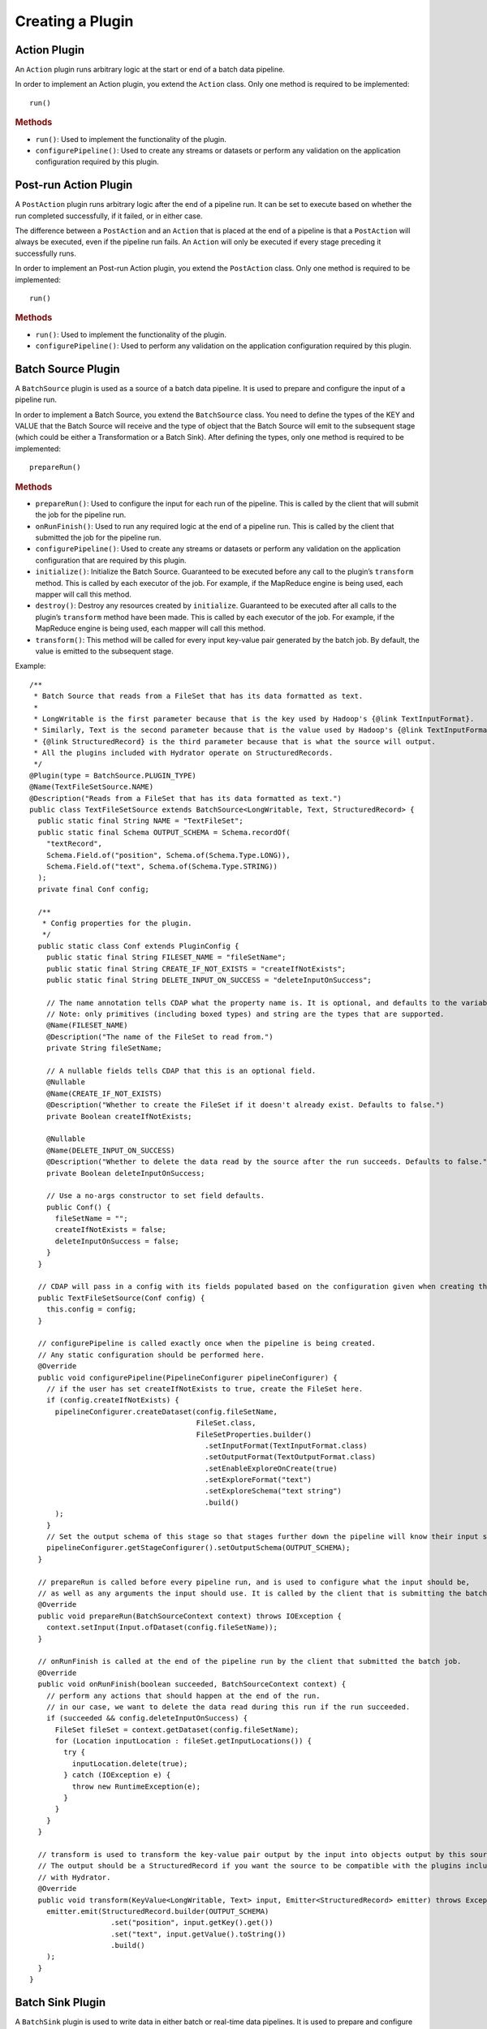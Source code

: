 .. meta::
    :author: Cask Data, Inc.
    :copyright: Copyright © 2016 Cask Data, Inc.

.. _cask-hydrator-creating-a-plugin:

=================
Creating a Plugin
=================


.. highlight:: java

Action Plugin
=============
An ``Action`` plugin runs arbitrary logic at the start or end of a batch data pipeline.

In order to implement an Action plugin, you
extend the ``Action`` class. Only one method is required to be implemented::

  run()

.. rubric:: Methods

- ``run()``: Used to implement the functionality of the plugin.
- ``configurePipeline()``: Used to create any streams or datasets or perform any validation
  on the application configuration required by this plugin.

Post-run Action Plugin
======================
A ``PostAction`` plugin runs arbitrary logic after the end of a pipeline run. 
It can be set to execute based on whether the run completed successfully,
if it failed, or in either case.

The difference between a ``PostAction`` and an ``Action`` that is placed at the
end of a pipeline is that a ``PostAction`` will always be executed, even if the pipeline run fails.
An ``Action`` will only be executed if every stage preceding it successfully runs.

In order to implement an Post-run Action plugin, you extend the ``PostAction`` class.
Only one method is required to be implemented::

  run()

.. rubric:: Methods

- ``run()``: Used to implement the functionality of the plugin.
- ``configurePipeline()``: Used to perform any validation on the application configuration
  required by this plugin.


Batch Source Plugin
===================
A ``BatchSource`` plugin is used as a source of a batch data pipeline. It is used to prepare
and configure the input of a pipeline run.

In order to implement a Batch Source, you extend the
``BatchSource`` class. You need to define the types of the KEY and VALUE that the Batch
Source will receive and the type of object that the Batch Source will emit to the
subsequent stage (which could be either a Transformation or a Batch Sink). After defining
the types, only one method is required to be implemented::

  prepareRun()

.. rubric:: Methods

- ``prepareRun()``: Used to configure the input for each run of the pipeline. This is called by
  the client that will submit the job for the pipeline run.
- ``onRunFinish()``: Used to run any required logic at the end of a pipeline run. This is called
  by the client that submitted the job for the pipeline run.
- ``configurePipeline()``: Used to create any streams or datasets or perform any validation
  on the application configuration that are required by this plugin.
- ``initialize()``: Initialize the Batch Source. Guaranteed to be executed before any call
  to the plugin’s ``transform`` method. This is called by each executor of the job. For example,
  if the MapReduce engine is being used, each mapper will call this method.
- ``destroy()``: Destroy any resources created by ``initialize``. Guaranteed to be executed after all calls
  to the plugin’s ``transform`` method have been made. This is called by each executor of the job.
  For example, if the MapReduce engine is being used, each mapper will call this method.
- ``transform()``: This method will be called for every input key-value pair generated by
  the batch job. By default, the value is emitted to the subsequent stage.

Example::

  /**
   * Batch Source that reads from a FileSet that has its data formatted as text.
   *
   * LongWritable is the first parameter because that is the key used by Hadoop's {@link TextInputFormat}.
   * Similarly, Text is the second parameter because that is the value used by Hadoop's {@link TextInputFormat}.
   * {@link StructuredRecord} is the third parameter because that is what the source will output.
   * All the plugins included with Hydrator operate on StructuredRecords.
   */
  @Plugin(type = BatchSource.PLUGIN_TYPE)
  @Name(TextFileSetSource.NAME)
  @Description("Reads from a FileSet that has its data formatted as text.")
  public class TextFileSetSource extends BatchSource<LongWritable, Text, StructuredRecord> {
    public static final String NAME = "TextFileSet";
    public static final Schema OUTPUT_SCHEMA = Schema.recordOf(
      "textRecord",
      Schema.Field.of("position", Schema.of(Schema.Type.LONG)),
      Schema.Field.of("text", Schema.of(Schema.Type.STRING))
    );
    private final Conf config;

    /**
     * Config properties for the plugin.
     */
    public static class Conf extends PluginConfig {
      public static final String FILESET_NAME = "fileSetName";
      public static final String CREATE_IF_NOT_EXISTS = "createIfNotExists";
      public static final String DELETE_INPUT_ON_SUCCESS = "deleteInputOnSuccess";

      // The name annotation tells CDAP what the property name is. It is optional, and defaults to the variable name.
      // Note: only primitives (including boxed types) and string are the types that are supported.
      @Name(FILESET_NAME)
      @Description("The name of the FileSet to read from.")
      private String fileSetName;

      // A nullable fields tells CDAP that this is an optional field.
      @Nullable
      @Name(CREATE_IF_NOT_EXISTS)
      @Description("Whether to create the FileSet if it doesn't already exist. Defaults to false.")
      private Boolean createIfNotExists;

      @Nullable
      @Name(DELETE_INPUT_ON_SUCCESS)
      @Description("Whether to delete the data read by the source after the run succeeds. Defaults to false.")
      private Boolean deleteInputOnSuccess;

      // Use a no-args constructor to set field defaults.
      public Conf() {
        fileSetName = "";
        createIfNotExists = false;
        deleteInputOnSuccess = false;
      }
    }

    // CDAP will pass in a config with its fields populated based on the configuration given when creating the pipeline.
    public TextFileSetSource(Conf config) {
      this.config = config;
    }

    // configurePipeline is called exactly once when the pipeline is being created.
    // Any static configuration should be performed here.
    @Override
    public void configurePipeline(PipelineConfigurer pipelineConfigurer) {
      // if the user has set createIfNotExists to true, create the FileSet here.
      if (config.createIfNotExists) {
        pipelineConfigurer.createDataset(config.fileSetName,
                                         FileSet.class,
                                         FileSetProperties.builder()
                                           .setInputFormat(TextInputFormat.class)
                                           .setOutputFormat(TextOutputFormat.class)
                                           .setEnableExploreOnCreate(true)
                                           .setExploreFormat("text")
                                           .setExploreSchema("text string")
                                           .build()
        );
      }
      // Set the output schema of this stage so that stages further down the pipeline will know their input schema.
      pipelineConfigurer.getStageConfigurer().setOutputSchema(OUTPUT_SCHEMA);
    }

    // prepareRun is called before every pipeline run, and is used to configure what the input should be,
    // as well as any arguments the input should use. It is called by the client that is submitting the batch job.
    @Override
    public void prepareRun(BatchSourceContext context) throws IOException {
      context.setInput(Input.ofDataset(config.fileSetName));
    }

    // onRunFinish is called at the end of the pipeline run by the client that submitted the batch job.
    @Override
    public void onRunFinish(boolean succeeded, BatchSourceContext context) {
      // perform any actions that should happen at the end of the run.
      // in our case, we want to delete the data read during this run if the run succeeded.
      if (succeeded && config.deleteInputOnSuccess) {
        FileSet fileSet = context.getDataset(config.fileSetName);
        for (Location inputLocation : fileSet.getInputLocations()) {
          try {
            inputLocation.delete(true);
          } catch (IOException e) {
            throw new RuntimeException(e);
          }
        }
      }
    }

    // transform is used to transform the key-value pair output by the input into objects output by this source.
    // The output should be a StructuredRecord if you want the source to be compatible with the plugins included
    // with Hydrator.
    @Override
    public void transform(KeyValue<LongWritable, Text> input, Emitter<StructuredRecord> emitter) throws Exception {
      emitter.emit(StructuredRecord.builder(OUTPUT_SCHEMA)
                     .set("position", input.getKey().get())
                     .set("text", input.getValue().toString())
                     .build()
      );
    }
  }

Batch Sink Plugin
=================
A ``BatchSink`` plugin is used to write data in either batch or real-time data pipelines.
It is used to prepare and configure the output of a batch of data from a pipeline run.

In order to implement a Batch Sink, you extend the
``BatchSink`` class. Similar to a Batch Source, you need to define the types of the KEY and
VALUE that the Batch Sink will write in the Batch job and the type of object that it will
accept from the previous stage (which could be either a Transformation or a Batch Source).

.. highlight:: java

After defining the types, only one method is required to be implemented::

  prepareRun()

.. rubric:: Methods

- ``prepareRun()``: Used to configure the output for each run of the pipeline. This is called by
  the client that will submit the job for the pipeline run.
- ``onRunFinish()``: Used to run any required logic at the end of a pipeline run. This is called
  by the client that submitted the job for the pipeline run.
- ``configurePipeline()``: Used to create any streams or datasets or perform any validation
  on the application configuration that are required by this plugin.
- ``initialize()``: Initialize the Batch Sink. Guaranteed to be executed before any call
  to the plugin’s ``transform`` method. This is called by each executor of the job. For example,
  if the MapReduce engine is being used, each mapper will call this method.
- ``destroy()``: Destroy any resources created by ``initialize``. Guaranteed to be executed after all calls
  to the plugin’s ``transform`` method have been made. This is called by each executor of the job.
  For example, if the MapReduce engine is being used, each mapper will call this method.
- ``transform()``: This method will be called for every object that is received from the
  previous stage. The logic inside the method will transform the object to the key-value
  pair expected by the Batch Sink's output format. If you don't override this method, the
  incoming object is set as the key and the value is set to null.

Example::

  /**
   * Batch Sink that writes to a FileSet in text format.
   * Each record will be written as a single line, with record fields separated by a configurable separator.
   *
   * StructuredRecord is the first parameter because that is the input to the sink.
   * The second and third parameters are the key and value expected by Hadoop's {@link TextOutputFormat}.
   */
  @Plugin(type = BatchSink.PLUGIN_TYPE)
  @Name(TextFileSetSink.NAME)
  @Description("Writes to a FileSet in text format.")
  public class TextFileSetSink extends BatchSink<StructuredRecord, NullWritable, Text> {
    public static final String NAME = "TextFileSet";
    private final Conf config;

    /**
     * Config properties for the plugin.
     */
    public static class Conf extends PluginConfig {
      public static final String FILESET_NAME = "fileSetName";
      public static final String FIELD_SEPARATOR = "fieldSeparator";

      // The name annotation tells CDAP what the property name is. It is optional, and defaults to the variable name.
      // Note: only primitives (including boxed types) and string are the types that are supported.
      @Name(FILESET_NAME)
      @Description("The name of the FileSet to read from.")
      private String fileSetName;

      @Nullable
      @Name(FIELD_SEPARATOR)
      @Description("The separator to use to join input record fields together. Defaults to ','.")
      private String fieldSeparator;

      // Use a no-args constructor to set field defaults.
      public Conf() {
        fileSetName = "";
        fieldSeparator = ",";
      }
    }

    // CDAP will pass in a config with its fields populated based on the configuration given when creating the pipeline.
    public TextFileSetSink(Conf config) {
      this.config = config;
    }

    // configurePipeline is called exactly once when the pipeline is being created.
    // Any static configuration should be performed here.
    @Override
    public void configurePipeline(PipelineConfigurer pipelineConfigurer) {
      // create the FileSet here.
      pipelineConfigurer.createDataset(config.fileSetName,
                                       FileSet.class,
                                       FileSetProperties.builder()
                                         .setInputFormat(TextInputFormat.class)
                                         .setOutputFormat(TextOutputFormat.class)
                                         .setEnableExploreOnCreate(true)
                                         .setExploreFormat("text")
                                         .setExploreSchema("text string")
                                         .build()
      );
    }

    // prepareRun is called before every pipeline run, and is used to configure what the input should be,
    // as well as any arguments the input should use. It is called by the client that is submitting the batch job.
    @Override
    public void prepareRun(BatchSinkContext context) throws Exception {
      context.addOutput(Output.ofDataset(config.fileSetName));
    }

    @Override
    public void transform(StructuredRecord input, Emitter<KeyValue<NullWritable, Text>> emitter) throws Exception {
      StringBuilder joinedFields = new StringBuilder();
      Iterator<Schema.Field> fieldIter = input.getSchema().getFields().iterator();
      if (!fieldIter.hasNext()) {
        // shouldn't happen
        return;
      }

      Object val = input.get(fieldIter.next().getName());
      if (val != null) {
        joinedFields.append(val);
      }
      while (fieldIter.hasNext()) {
        String fieldName = fieldIter.next().getName();
        joinedFields.append(config.fieldSeparator);
        val = input.get(fieldName);
        if (val != null) {
          joinedFields.append(val);
        }
      }
      emitter.emit(new KeyValue<>(NullWritable.get(), new Text(joinedFields.toString())));
    }

  }

.. highlight:: java

Transformation Plugin
=====================
A ``Transform`` plugin is used to convert one input record into zero or more output records.
It can be used in both batch and real-time data pipelines.

The only method that needs to be implemented is::

  transform()

.. rubric:: Methods

- ``initialize()``: Used to perform any initialization step that might be required during
  the runtime of the ``Transform``. It is guaranteed that this method will be invoked
  before the ``transform`` method.
- ``transform()``: This method contains the logic that will be applied on each
  incoming data object. An emitter can be used to pass the results to the subsequent stage
  (which could be either another Transformation or a Sink).
- ``destroy()``: Used to perform any cleanup before the plugin shuts down.

Below is an example of a ``DuplicateTransform`` that emits copies of the incoming record
based on the value in the record. In addition, a user metric indicating the number of
copies in each transform is emitted. The user metrics can be queried by using the CDAP
:ref:`Metrics HTTP RESTful API <http-restful-api-metrics>`::

  @Plugin(type = Transform.PLUGIN_TYPE)
  @Name("Duplicator")
  @Description("Transformation example that makes copies.")
  public class DuplicateTransform extends Transform<StructuredRecord, StructuredRecord> {

  private final Config config;

    public static final class Config extends PluginConfig {

      @Name("count")
      @Description("Field that indicates number of copies to make.")
      private String fieldName;
    }

    @Override
    public void transform(StructuredRecord input, Emitter<StructuredRecord> emitter) {
      int copies = input.get(config.fieldName);
      for (int i = 0; i < copies; i++) {
        emitter.emit(input);
      }
      getContext().getMetrics().count("copies", copies);
    }

    @Override
    public void destroy() {

    }
  }

.. _cask-hydrator-creating-a-plugin-script-transformations:

.. highlight:: java

Script Transformations
----------------------
In the script transformations (*JavaScriptTransform*, *PythonEvaluator*,
*ScriptFilterTransform*, and the *ValidatorTransform*), a ``ScriptContext`` object is
passed to the ``transform()`` method::

  function transform(input, context);

The different Transforms that are passed this context object have similar signatures:

.. list-table::
   :widths: 20 80
   :header-rows: 1

   * - Transform
     - Signature
   * - ``JavaScriptTransform``
     - ``{{function transform(input, emitter, context)}}``
   * - ``PythonEvaluator``
     - ``{{function transform(input, emitter, context)}}``
   * - ``ScriptFilterTransform``
     - ``{{function shouldFilter(input, context)}}``
   * - ``ValidatorTransform``
     - ``{{function isValid(input, context)}}``

The ``ScriptContext`` has these methods::

  public Logger getLogger();
  public StageMetrics getMetrics();
  public ScriptLookup getLookup(String table);
  
The context passed by the *ValidatorTransform* has an additional method that returns a validator::

  public Object getValidator(String validatorName);

These methods allow access within the script to CDAP loggers, metrics, lookup tables, and the validator object.

**Logger**

``Logger`` is an `org.slf4j.Logger <http://www.slf4j.org/api/org/slf4j/Logger.html>`__.

For example, a JavaScript transform step can access and write to the *debug* log with::

  context.getLogger().debug('Received record with id ' + input.id);

**StageMetrics**

``StageMetrics`` has these methods:

- ``count(String metricName, int delta)``: Increases the value of the specific metric by
  delta. Metrics name will be prefixed by the stage ID, hence it will be aggregated for
  the current stage.
- ``gauge(String metricName, long value)``: Sets the specific metric to the provided
  value. Metrics name will be prefixed by the stage ID, hence it will be aggregated for
  the current stage.
- ``pipelineCount(String metricName, int delta)``: Increases the value of the specific
  metric by delta. Metrics emitted will be aggregated for the entire pipeline.
- ``pipelineGauge(String metricName, long value)``: Sets the specific metric to the
  provided value. Metrics emitted will be aggregated for the entire pipeline.

**ScriptLookup**

Currently, ``ScriptContext.getLookup(String table)`` only supports :ref:`key-value tables <datasets-index>`.

For example, if a lookup table *purchases* is configured, then you will be able to perform
operations with that lookup table in your script: ``context.getLookup('purchases').lookup('key')``

**Validator Object**

.. highlight:: javascript

For example, in a validator transform, you can retrieve the validator object and call its
functions as part of your JavaScript::

  var coreValidator = context.getValidator("coreValidator");
  if (!coreValidator.isDate(input.date)) {
  . . .

Batch Aggregator Plugin
=======================
A ``BatchAggregator`` plugin is used to compute aggregates over a batch of data.
It is used in both batch and real-time data pipelines.
An aggregation takes place in two steps: *groupBy* and then *aggregate*.

- In the *groupBy* step, the aggregator creates zero or more group keys for each input
  record. Before the *aggregate* step occurs, Hydrator will take all records that have the
  same group key, and collect them into a group. If a record does not have any of the
  group keys, it is filtered out. If a record has multiple group keys, it will belong to
  multiple groups.

- The *aggregate* step is then called. In this step, the plugin receives group keys and
  all records that had that group key. It is then left to the plugin to decide what to do
  with each of the groups.

In order to implement a Batch Aggregator, you extend the
``BatchAggregator`` class. Unlike a ``Transform``, which operates on a single record at a time, a
``BatchAggregator`` operates on a collection of records. 

.. highlight:: java

.. rubric:: Methods

- ``configurePipeline()``: Used to create any streams or datasets or perform any validation
  on the application configuration that are required by this plugin.
- ``initialize()``: Initialize the Batch Aggregator. Guaranteed to be executed before any call
  to the plugin’s ``groupBy`` or ``aggregate`` methods. This is called by each executor of the job.
  For example, if the MapReduce engine is being used, each mapper will call this method.
- ``destroy()``: Destroy any resources created by ``initialize``. Guaranteed to be
  executed after all calls to the plugin’s ``groupBy`` or ``aggregate`` methods have been
  made. This is called by each executor of the job. For example, if the MapReduce engine
  is being used, each mapper will call this method.
- ``groupBy()``: This method will be called for every object that is received from the
  previous stage. This method returns zero or more group keys for each object it recieves.
  Objects with the same group key will be grouped together for the ``aggregate`` method.
- ``aggregate()``: The method is called after every object has been assigned their group keys.
  This method is called once for each group key emitted by the ``groupBy`` method.
  The method recieves a group key as well as an iterator over all objects that had that group key.
  Objects emitted in this method are the output for this stage. 

Example::

  /**
   * Aggregator that counts how many times each word appears in records input to the aggregator.
   */
  @Plugin(type = BatchAggregator.PLUGIN_TYPE)
  @Name(WordCountAggregator.NAME)
  @Description("Counts how many times each word appears in all records input to the aggregator.")
  public class WordCountAggregator extends BatchAggregator<String, StructuredRecord, StructuredRecord> {
    public static final String NAME = "WordCount";
    public static final Schema OUTPUT_SCHEMA = Schema.recordOf(
      "wordCount",
      Schema.Field.of("word", Schema.of(Schema.Type.STRING)),
      Schema.Field.of("count", Schema.of(Schema.Type.LONG))
    );
    private static final Pattern WHITESPACE = Pattern.compile("\\s");
    private final Conf config;

    /**
     * Config properties for the plugin.
     */
    public static class Conf extends PluginConfig {
      @Description("The field from the input records containing the words to count.")
      private String field;
    }

    public WordCountAggregator(Conf config) {
      this.config = config;
    }

    @Override
    public void configurePipeline(PipelineConfigurer pipelineConfigurer) {
      // Any static configuration validation should happen here.
      // We will check that the field is in the input schema and is of type string.
      Schema inputSchema = pipelineConfigurer.getStageConfigurer().getInputSchema();
      // A null input schema means it is unknown until runtime, or it is not constant.
      if (inputSchema != null) {
        // If the input schema is constant and known at configure time, check that the input field exists and is a string.
        Schema.Field inputField = inputSchema.getField(config.field);
        if (inputField == null) {
          throw new IllegalArgumentException(
            String.format("Field '%s' does not exist in input schema %s.", config.field, inputSchema));
        }
        Schema fieldSchema = inputField.getSchema();
        Schema.Type fieldType = fieldSchema.isNullable() ? fieldSchema.getNonNullable().getType() : fieldSchema.getType();
        if (fieldType != Schema.Type.STRING) {
          throw new IllegalArgumentException(
            String.format("Field '%s' is of illegal type %s. Must be of type %s.",
                          config.field, fieldType, Schema.Type.STRING));
        }
      }
      // Set the output schema so downstream stages will know their input schema.
      pipelineConfigurer.getStageConfigurer().setOutputSchema(OUTPUT_SCHEMA);
    }

    @Override
    public void groupBy(StructuredRecord input, Emitter<String> groupKeyEmitter) throws Exception {
      String val = input.get(config.field);
      if (val == null) {
        return;
      }

      for (String word : WHITESPACE.split(val)) {
        groupKeyEmitter.emit(word);
      }
    }

    @Override
    public void aggregate(String groupKey, Iterator<StructuredRecord> groupValues,
                          Emitter<StructuredRecord> emitter) throws Exception {
      long count = 0;
      while (groupValues.hasNext()) {
        groupValues.next();
        count++;
      }
      emitter.emit(StructuredRecord.builder(OUTPUT_SCHEMA).set("word", groupKey).set("count", count).build());
    }
  }

Spark Compute Plugin
====================
A ``SparkCompute`` plugin is used to transform a collection of input records into a collection
of output records. It can be used in both batch and real-time data pipelines.
It is similar to a ``Transform``, except instead of transforming its input
record by record, it transforms an entire collection. In a ``SparkCompute``
plugin, you are given access to anything you would be able to do in a Spark program. 

In order to implement a Spark Compute Plugin, you extend the ``SparkCompute`` class. 

.. highlight:: java

.. rubric:: Methods

- ``configurePipeline()``: Used to create any streams or datasets or perform any validation
  on the application configuration that are required by this plugin.
- ``transform()``: This method is given a Spark RDD (Resilient Distributed Dataset) containing 
  every object that is received from the previous stage. This method then performs Spark operations
  on the input to transform it into an output RDD that will be sent to the next stage.

Example::

  /**
   * SparkCompute plugin that counts how many times each word appears in records input to the compute stage.
   */
  @Plugin(type = SparkCompute.PLUGIN_TYPE)
  @Name(WordCountCompute.NAME)
  @Description("Counts how many times each word appears in all records input to the aggregator.")
  public class WordCountCompute extends SparkCompute<StructuredRecord, StructuredRecord> {
    public static final String NAME = "WordCount";
    public static final Schema OUTPUT_SCHEMA = Schema.recordOf(
      "wordCount",
      Schema.Field.of("word", Schema.of(Schema.Type.STRING)),
      Schema.Field.of("count", Schema.of(Schema.Type.LONG))
    );
    private final Conf config;

    /**
     * Config properties for the plugin.
     */
    public static class Conf extends PluginConfig {
      @Description("The field from the input records containing the words to count.")
      private String field;
    }

    public WordCountCompute(Conf config) {
      this.config = config;
    }

    @Override
    public void configurePipeline(PipelineConfigurer pipelineConfigurer) {
      // Any static configuration validation should happen here.
      // We will check that the field is in the input schema and is of type string.
      Schema inputSchema = pipelineConfigurer.getStageConfigurer().getInputSchema();
      if (inputSchema != null) {
        WordCount wordCount = new WordCount(config.field);
        wordCount.validateSchema(inputSchema);
      }
      // Set the output schema so downstream stages will know their input schema.
      pipelineConfigurer.getStageConfigurer().setOutputSchema(OUTPUT_SCHEMA);
    }

    @Override
    public JavaRDD<StructuredRecord> transform(SparkExecutionPluginContext sparkExecutionPluginContext,
                                               JavaRDD<StructuredRecord> javaRDD) throws Exception {
      WordCount wordCount = new WordCount(config.field);
      return wordCount.countWords(javaRDD)
        .flatMap(new FlatMapFunction<Tuple2<String, Long>, StructuredRecord>() {
          @Override
          public Iterable<StructuredRecord> call(Tuple2<String, Long> stringLongTuple2) throws Exception {
            List<StructuredRecord> output = new ArrayList<>();
            output.add(StructuredRecord.builder(OUTPUT_SCHEMA)
                         .set("word", stringLongTuple2._1())
                         .set("count", stringLongTuple2._2())
                         .build());
            return output;
          }
        });
    }
  }

Spark Sink Plugin
=================
A ``SparkSink`` plugin is used to perform computations on a collection of input records
and optionally write output data. It can only be used in batch data pipelines.
A ``SparkSink`` is similar to a ``SparkCompute`` plugin except that it has no output.
In a ``SparkSink``, you are given access to anything you would be able to do in a Spark
program. For example, one common use case is to train a machine-learning model in this
plugin.

In order to implement a Spark Sink Plugin, you extend the ``SparkSink`` class. 

.. highlight:: java

.. rubric:: Methods

- ``configurePipeline()``: Used to create any streams or datasets or perform any validation
  on the application configuration that are required by this plugin.
- ``run()``: This method is given a Spark RDD (Resilient Distributed Dataset) containing every 
  object that is received from the previous stage. This method then performs Spark operations
  on the input, and usually saves the result to a dataset.

Example::

  /**
   * SparkSink plugin that counts how many times each word appears in records input to it
   * and stores the result in a KeyValueTable.
   */
  @Plugin(type = SparkSink.PLUGIN_TYPE)
  @Name(WordCountSink.NAME)
  @Description("Counts how many times each word appears in all records input to the aggregator.")
  public class WordCountSink extends SparkSink<StructuredRecord> {
    public static final String NAME = "WordCount";
    private final Conf config;

    /**
     * Config properties for the plugin.
     */
    public static class Conf extends PluginConfig {
      @Description("The field from the input records containing the words to count.")
      private String field;

      @Description("The name of the KeyValueTable to write to.")
      private String tableName;
    }

    public WordCountSink(Conf config) {
      this.config = config;
    }

    @Override
    public void configurePipeline(PipelineConfigurer pipelineConfigurer) {
      // Any static configuration validation should happen here.
      // We will check that the field is in the input schema and is of type string.
      Schema inputSchema = pipelineConfigurer.getStageConfigurer().getInputSchema();
      if (inputSchema != null) {
        WordCount wordCount = new WordCount(config.field);
        wordCount.validateSchema(inputSchema);
      }
      pipelineConfigurer.createDataset(config.tableName, KeyValueTable.class, DatasetProperties.EMPTY);
    }

    @Override
    public void run(SparkExecutionPluginContext sparkExecutionPluginContext,
                    JavaRDD<StructuredRecord> javaRDD) throws Exception {
      WordCount wordCount = new WordCount(config.field);
      JavaPairRDD outputRDD = wordCount.countWords(javaRDD)
        .mapToPair(new PairFunction<Tuple2<String, Long>, byte[], byte[]>() {
          @Override
          public Tuple2<byte[], byte[]> call(Tuple2<String, Long> stringLongTuple2) throws Exception {
            return new Tuple2<>(Bytes.toBytes(stringLongTuple2._1()), Bytes.toBytes(stringLongTuple2._2()));
          }
        });
      sparkExecutionPluginContext.saveAsDataset(outputRDD, config.tableName);
    }
  }

.. highlight:: java

Streaming Source Plugin
=======================
A Streaming Source plugin is used as a source in real-time data pipelines.
It is used to fetch a Spark DStream, which is an object that represents a
collection of Spark RDDs and that produces a new RDD every batch interval of the pipeline. 

In order to implement a Streaming Source Plugin, you extend the ``StreamingSource`` class.

.. rubric:: Methods

- ``configurePipeline()``: Used to create any streams or datasets or perform any validation
  on the application configuration that are required by this plugin.
- ``getStream()``: Returns the ``JavaDStream`` that will be used as a source in the pipeline.

Example::

  @Plugin(type = StreamingSource.PLUGIN_TYPE)
  @Name("Twitter")
  @Description("Twitter streaming source.")
  public class TwitterStreamingSource extends StreamingSource<StructuredRecord> {
    private final TwitterStreamingConfig config;

    /**
     * Config class for TwitterStreamingSource.
     */
    public static class TwitterStreamingConfig extends PluginConfig implements Serializable {
      private static final long serialVersionUID = 4218063781909515444L;

      private String consumerKey;

      private String consumerSecret;

      private String accessToken;

      private String accessTokenSecret;
    }

    public TwitterStreamingSource(TwitterStreamingConfig config) {
      this.config = config;
    }

    @Override
    public void configurePipeline(PipelineConfigurer pipelineConfigurer) {
      pipelineConfigurer.getStageConfigurer().setOutputSchema(TwitterConstants.SCHEMA);
    }

    @Override
    public JavaDStream<StructuredRecord> getStream(StreamingContext context) throws Exception {
      JavaStreamingContext javaStreamingContext = context.getSparkStreamingContext();

      // Create authorization from user-provided properties
      ConfigurationBuilder configurationBuilder = new ConfigurationBuilder();
      configurationBuilder.setDebugEnabled(false)
        .setOAuthConsumerKey(config.consumerKey)
        .setOAuthConsumerSecret(config.consumerSecret)
        .setOAuthAccessToken(config.accessToken)
        .setOAuthAccessTokenSecret(config.accessTokenSecret);
      Authorization authorization = new OAuthAuthorization(configurationBuilder.build());

      return TwitterUtils.createStream(javaStreamingContext, authorization).map(
        new Function<Status, StructuredRecord>() {
          public StructuredRecord call(Status status) {
            return convertTweet(status);
          }
        }
      );
    }

    private StructuredRecord convertTweet(Status tweet) {
      // logic to convert a Twitter Status into a CDAP StructuredRecord
    }

  }

.. highlight:: java

Windower Plugin
===============
A Windower plugin is used in real-time data pipelines to create sliding windows over the data.
It does this by combining multiple micro batches into larger batches.

A window is defined by its *size* and its *slide interval*. Both are defined in seconds and
must be multiples of the ``batchInterval`` of the pipeline. The *size* defines how much data
is contained in the window. The *slide interval* defines have often a window is created.

For example, consider a pipeline with a ``batchInterval`` of 10 seconds. The pipeline uses a 
``windower`` that has a size of 60 and a slide interval of 30. The input into the ``windower``
will be micro batches containing 10 seconds of data. Every 30 seconds, the windower will
output a batch of data containing the past 60 seconds of data, meaning the previous six 
micro batches that it received as input.

This also means that each window output will overlap (repeat) some of the data from the
previous window. This is useful in calculating aggregates, such as how many "404" responses
did a website send out in the past ten seconds, past minute, past five minutes.

In order to implement a Windower Plugin, you extend the ``Windower`` class.

.. rubric:: Methods

- ``configurePipeline()``: Used to create any streams or datasets or perform any validation
  on the application configuration that are required by this plugin.
- ``getWidth()``: Return the width in seconds of windows created by this plugin.
  Must be a multiple of the ``batchInterval`` of the pipeline.
- ``getSlideInterval()``: Get the slide interval in seconds of windows created by this plugin.
  Must be a multiple of the ``batchInterval`` of the pipeline.

Example::

  @Plugin(type = Windower.PLUGIN_TYPE)
  @Name("Window")
  @Description("Creates a sliding window over the data")
  public class Window extends Windower {
    private final Conf conf;

    /**
     * Config for window plugin.
     */
    public static class Conf extends PluginConfig {
      long width;

      long slideInterval;
    }

    public Window(Conf conf) {
      this.conf = conf;
    }

    @Override
    public long getWidth() {
      return conf.width;
    }

    @Override
    public long getSlideInterval() {
      return conf.slideInterval;
    }
  }

.. highlight:: java

Real-Time Source Plugin (Deprecated)
====================================
The only method that needs to be implemented is::

  poll()

.. rubric:: Methods

- ``initialize()``: Initialize the real-time source runtime. Guaranteed to be executed
  before any call to the poll method. Usually used to setup the connection to external
  sources.
- ``configurePipeline()``: Used to create any streams or datasets or perform any validation
  on the application configuration that are required by this plugin.
- ``poll()``: Poll method will be invoked during the run of the plugin and in each call,
  the source is expected to emit zero or more objects for the next stage to process.
- ``destroy()``: Cleanup method executed during the shutdown of the Source. Could be used
  to tear down any external connections made during the initialize method.

Example::

  /**
   * Real-Time Source to poll data from external sources.
   */
  @Plugin(type = "realtimesource")
  @Name("Source")
  @Description("Real-Time Source")
  public class Source extends RealtimeSource<StructuredRecord> {

    private final SourceConfig config;

    public Source(SourceConfig config) {
      this.config = config;
    }

    /**
     * Config class for Source.
     */
    public static class SourceConfig extends PluginConfig {

      @Name("param")
      @Description("Source Param")
      private String param;
      // Note: only primitives (included boxed types) and string are the types that are supported.

    }

    @Nullable
    @Override
    public SourceState poll(Emitter<StructuredRecord> writer, SourceState currentState) {
      // Poll for new data
      // Write structured record to the writer
      // writer.emit(writeDefaultRecords(writer);
      return currentState;
    }

    @Override
    public void initialize(RealtimeContext context) throws Exception {
      super.initialize(context);
      // Get Config param and use to initialize
      // String param = config.param
      // Perform init operations, external operations etc.
    }

    @Override
    public void destroy() {
      super.destroy();
      // Handle destroy lifecycle
    }

    private void writeDefaultRecords(Emitter<StructuredRecord> writer){
      Schema.Field bodyField = Schema.Field.of("body", Schema.of(Schema.Type.STRING));
      StructuredRecord.Builder recordBuilder = StructuredRecord.builder(Schema.recordOf("defaultRecord", bodyField));
      recordBuilder.set("body", "Hello");
      writer.emit(recordBuilder.build());
    }
  }

.. highlight:: java

Source State
------------
**Source State in a Real-Time Source:** Real-time plugins are executed in workers; during
failure, there is the possibility that the data that is emitted from the Source will not
be processed by subsequent stages. In order to avoid such data loss, ``SourceState`` can be
used to persist the information about the external source (for example, an offset) if
supported by the source.

In case of failure, when the poll method is invoked, the offset last persisted is passed
to the poll method, which can be used to fetch the data from the last processed point. The
updated ``SourceState`` information is returned by the poll method. After the data is
processed by any transformations and then finally persisted by the sink, the new
``SourceState`` information is also persisted. This ensures that there will be no data loss in
case of failures.

::

  @Plugin(type = "realtimesource")
  @Name("Demo")
  @Description("Demo Real-Time Source")
  public class DemoSource extends RealtimeSource<String> {
    private static final Logger LOG = LoggerFactory.getLogger(TestSource.class);
    private static final String COUNT = "count";

    @Nullable
    @Override
    public SourceState poll(Emitter<String> writer, SourceState currentState) {
      try {
        TimeUnit.MILLISECONDS.sleep(100);
      } catch (InterruptedException e) {
        LOG.error("Some Error in Source");
      }

      int prevCount;
      if (currentState.getState(COUNT) != null) {
        prevCount = Bytes.toInt(currentState.getState(COUNT));
        prevCount++;
        currentState.setState(COUNT, Bytes.toBytes(prevCount));
      } else {
        prevCount = 1;
        currentState = new SourceState();
        currentState.setState(COUNT, Bytes.toBytes(prevCount));
      }

      LOG.info("Emitting data! {}", prevCount);
      writer.emit("Hello World!");
      return currentState;
    }
  }


.. highlight:: java

Real-Time Sink Plugin (Deprecated)
==================================
The only method that needs to be implemented is::

  write()

.. rubric:: Methods

- ``initialize()``: Initialize the real-time sink runtime. Guaranteed to be executed before
  any call to the ``write`` method.
- ``configurePipeline()``: Used to create any datasets or perform any validation
  on the application configuration that are required by this plugin.
- ``write()``: The write method will be invoked for a set of objects that needs to be
  persisted. A ``DataWriter`` object can be used to write data to CDAP streams and/or datasets.
  The method is expected to return the number of objects written; this is used for collecting
  metrics.
- ``destroy()``: Cleanup method executed during the shutdown of the Sink.

Example::

  @Plugin(type = "realtimesink")
  @Name("Demo")
  @Description("Demo Real-Time Sink")
  public class DemoSink extends RealtimeSink<String> {

    @Override
    public int write(Iterable<String> objects, DataWriter dataWriter) {
      int written = 0;
      for (String object : objects) {
        written += 1;
        . . .
      }
      return written;
    }
  }

